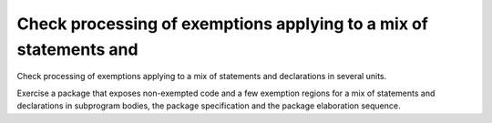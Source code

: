 Check processing of exemptions applying to a mix of statements and
==================================================================

Check processing of exemptions applying to a mix of statements and
declarations in several units.

Exercise a package that exposes non-exempted code and a few exemption regions
for a mix of statements and declarations in subprogram bodies, the package
specification and the package elaboration sequence.

